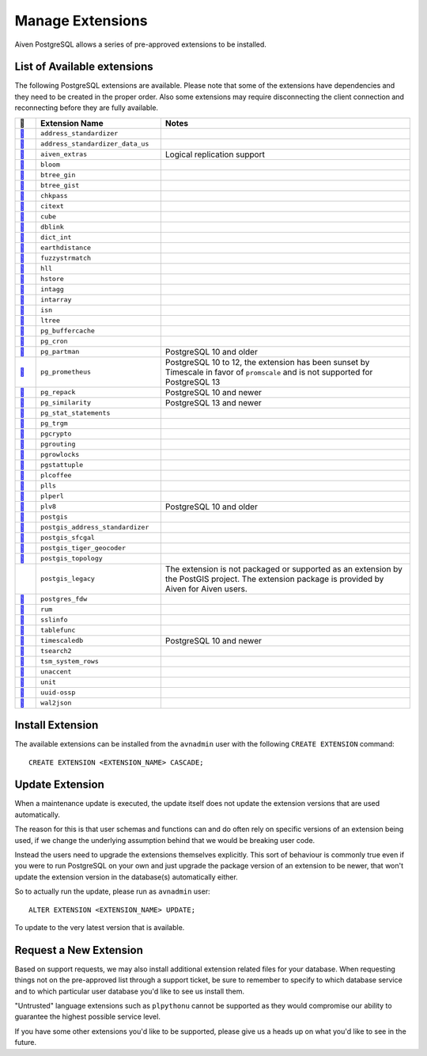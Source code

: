 Manage Extensions
=================

Aiven PostgreSQL allows a series of pre-approved extensions to be installed.


List of Available extensions
----------------------------

The following PostgreSQL extensions are available. Please note that some of the extensions have dependencies and they need to be created in the proper order. Also some extensions may require disconnecting the client connection and reconnecting before they are fully available.


.. list-table::
  :header-rows: 1
  :widths: 5 30 60
  :align: left

  * - 🔗
    - Extension Name
    - Notes
  * - `🔗 <https://postgis.net/docs/Address_Standardizer.html>`_
    - ``address_standardizer``
    -
  * - `🔗 <https://postgis.net/docs/Address_Standardizer.html>`_
    - ``address_standardizer_data_us``
    -
  * - `🔗 <https://github.com/aiven/aiven-extras>`_
    - ``aiven_extras``
    - Logical replication support
  * - `🔗 <https://www.postgresql.org/docs/current/bloom.html>`_
    - ``bloom``
    -
  * - `🔗 <https://www.postgresql.org/docs/current/btree-gin.html>`_
    - ``btree_gin``
    -
  * - `🔗 <https://www.postgresql.org/docs/current/btree-gist.html>`_
    - ``btree_gist``
    -
  * - `🔗 <https://www.postgresql.org/docs/10/chkpass.html>`_
    - ``chkpass``
    -
  * - `🔗 <https://www.postgresql.org/docs/current/citext.html>`_
    - ``citext``
    -
  * - `🔗 <https://www.postgresql.org/docs/current/cube.html>`_
    - ``cube``
    -
  * - `🔗 <https://www.postgresql.org/docs/current/contrib-dblink-function.html>`_
    - ``dblink``
    -
  * - `🔗 <https://www.postgresql.org/docs/current/dict-int.html>`_
    - ``dict_int``
    -
  * - `🔗 <https://www.postgresql.org/docs/current/earthdistance.html>`_
    - ``earthdistance``
    -
  * - `🔗 <https://www.postgresql.org/docs/current/fuzzystrmatch.html>`_
    - ``fuzzystrmatch``
    -
  * - `🔗 <https://github.com/citusdata/postgresql-hll>`_
    - ``hll``
    -
  * - `🔗 <https://www.postgresql.org/docs/current/hstore.html>`_
    - ``hstore``
    -
  * - `🔗 <https://www.postgresql.org/docs/current/intagg.html>`_
    - ``intagg``
    -
  * - `🔗 <https://www.postgresql.org/docs/current/intarray.html>`_
    - ``intarray``
    -
  * - `🔗 <https://www.postgresql.org/docs/current/isn.html>`_
    - ``isn``
    -
  * - `🔗 <https://www.postgresql.org/docs/current/ltree.html>`_
    - ``ltree``
    -
  * - `🔗 <https://www.postgresql.org/docs/current/pgbuffercache.html>`_
    - ``pg_buffercache``
    -
  * - `🔗 <https://github.com/citusdata/pg_cron>`_
    - ``pg_cron``
    -
  * - `🔗 <https://github.com/pgpartman/pg_partman>`_
    - ``pg_partman``
    - PostgreSQL 10 and older
  * - `🔗 <https://github.com/timescale/pg_prometheus>`_
    - ``pg_prometheus``
    - PostgreSQL 10 to 12, the extension has been sunset by Timescale in favor of ``promscale`` and is not supported for PostgreSQL 13
  * - `🔗 <https://pgxn.org/dist/pg_repack/1.4.6/>`_
    - ``pg_repack``
    - PostgreSQL 10 and newer
  * - `🔗 <https://github.com/eulerto/pg_similarity>`_
    - ``pg_similarity``
    - PostgreSQL 13 and newer
  * - `🔗 <https://www.postgresql.org/docs/current/pgstatstatements.html>`_
    - ``pg_stat_statements``
    -
  * - `🔗 <https://www.postgresql.org/docs/current/pgtrgm.html>`_
    - ``pg_trgm``
    -
  * - `🔗 <https://www.postgresql.org/docs/current/pgcrypto.html>`_
    - ``pgcrypto``
    -
  * - `🔗 <https://github.com/pgRouting/pgrouting>`_
    - ``pgrouting``
    -
  * - `🔗 <https://www.postgresql.org/docs/current/pgrowlocks.html>`_
    - ``pgrowlocks``
    -
  * - `🔗 <https://www.postgresql.org/docs/current/pgstattuple.html>`_
    - ``pgstattuple``
    -
  * - `🔗 <https://pgxn.org/dist/plv8/>`_
    - ``plcoffee``
    -
  * - `🔗 <https://pgxn.org/dist/plv8/>`_
    - ``plls``
    -
  * - `🔗 <https://www.postgresql.org/docs/current/plperl.html>`_
    - ``plperl``
    -
  * - `🔗 <https://pgxn.org/dist/plv8/>`_
    - ``plv8``
    - PostgreSQL 10 and older
  * - `🔗 <https://postgis.net/>`_
    - ``postgis``
    -
  * - `🔗 <https://postgis.net/docs/Address_Standardizer.html>`_
    - ``postgis_address_standardizer``
    -
  * - `🔗 <http://postgis.net/docs/reference.html#reference_sfcgal>`_
    - ``postgis_sfcgal``
    -
  * - `🔗 <https://postgis.net/docs/Geocode.html>`_
    - ``postgis_tiger_geocoder``
    -
  * - `🔗 <https://postgis.net/docs/Topology.html>`_
    - ``postgis_topology``
    -
  * -
    - ``postgis_legacy``
    - The extension is not packaged or supported as an extension by the PostGIS project. The extension package is provided by Aiven for Aiven users.
  * - `🔗 <https://www.postgresql.org/docs/current/postgres-fdw.html>`_
    - ``postgres_fdw``
    -
  * - `🔗 <https://github.com/postgrespro/rum>`_
    - ``rum``
    -
  * - `🔗 <https://www.postgresql.org/docs/current/sslinfo.html>`_
    - ``sslinfo``
    -
  * - `🔗 <https://www.postgresql.org/docs/current/tablefunc.html>`_
    - ``tablefunc``
    -
  * - `🔗 <https://github.com/timescale/timescaledb>`_
    - ``timescaledb``
    - PostgreSQL 10 and newer
  * - `🔗 <https://www.postgresql.org/docs/9.2/tsearch2.html>`_
    - ``tsearch2``
    -
  * - `🔗 <https://www.postgresql.org/docs/current/tsm-system-rows.html>`_
    - ``tsm_system_rows``
    -
  * - `🔗 <https://www.postgresql.org/docs/current/unaccent.html>`_
    - ``unaccent``
    -
  * - `🔗 <https://github.com/df7cb/postgresql-unit>`_
    - ``unit``
    -
  * - `🔗 <https://www.postgresql.org/docs/current/uuid-ossp.html>`_
    - ``uuid-ossp``
    -
  * - `🔗 <https://github.com/eulerto/wal2json>`_
    - ``wal2json``
    -



Install Extension
-----------------

The available extensions can be installed from the ``avnadmin`` user with the following ``CREATE EXTENSION`` command::

  CREATE EXTENSION <EXTENSION_NAME> CASCADE;


Update Extension
----------------

When a maintenance update is executed, the update itself does not update the extension versions that are used automatically.

The reason for this is that user schemas and functions can and do often rely on specific versions of an extension being used, if we change the underlying assumption behind that we would be breaking user code.

Instead the users need to upgrade the extensions themselves explicitly. This sort of behaviour is commonly true even if you were to run PostgreSQL on your own and just upgrade the package version of an extension to be newer, that won't update the extension version in the database(s) automatically either.

So to actually run the update, please run as ``avnadmin`` user::

  ALTER EXTENSION <EXTENSION_NAME> UPDATE;

To update to the very latest version that is available.



Request a New Extension
-----------------------

Based on support requests, we may also install additional extension related files for your database. When requesting things not on the pre-approved list through a support ticket, be sure to remember to specify to which database service and to which particular user database you'd like to see us install them.

"Untrusted" language extensions such as ``plpythonu`` cannot be supported as they would compromise our ability to guarantee the highest possible service level.

If you have some other extensions you'd like to be supported, please give us a heads up on what you'd like to see in the future.
